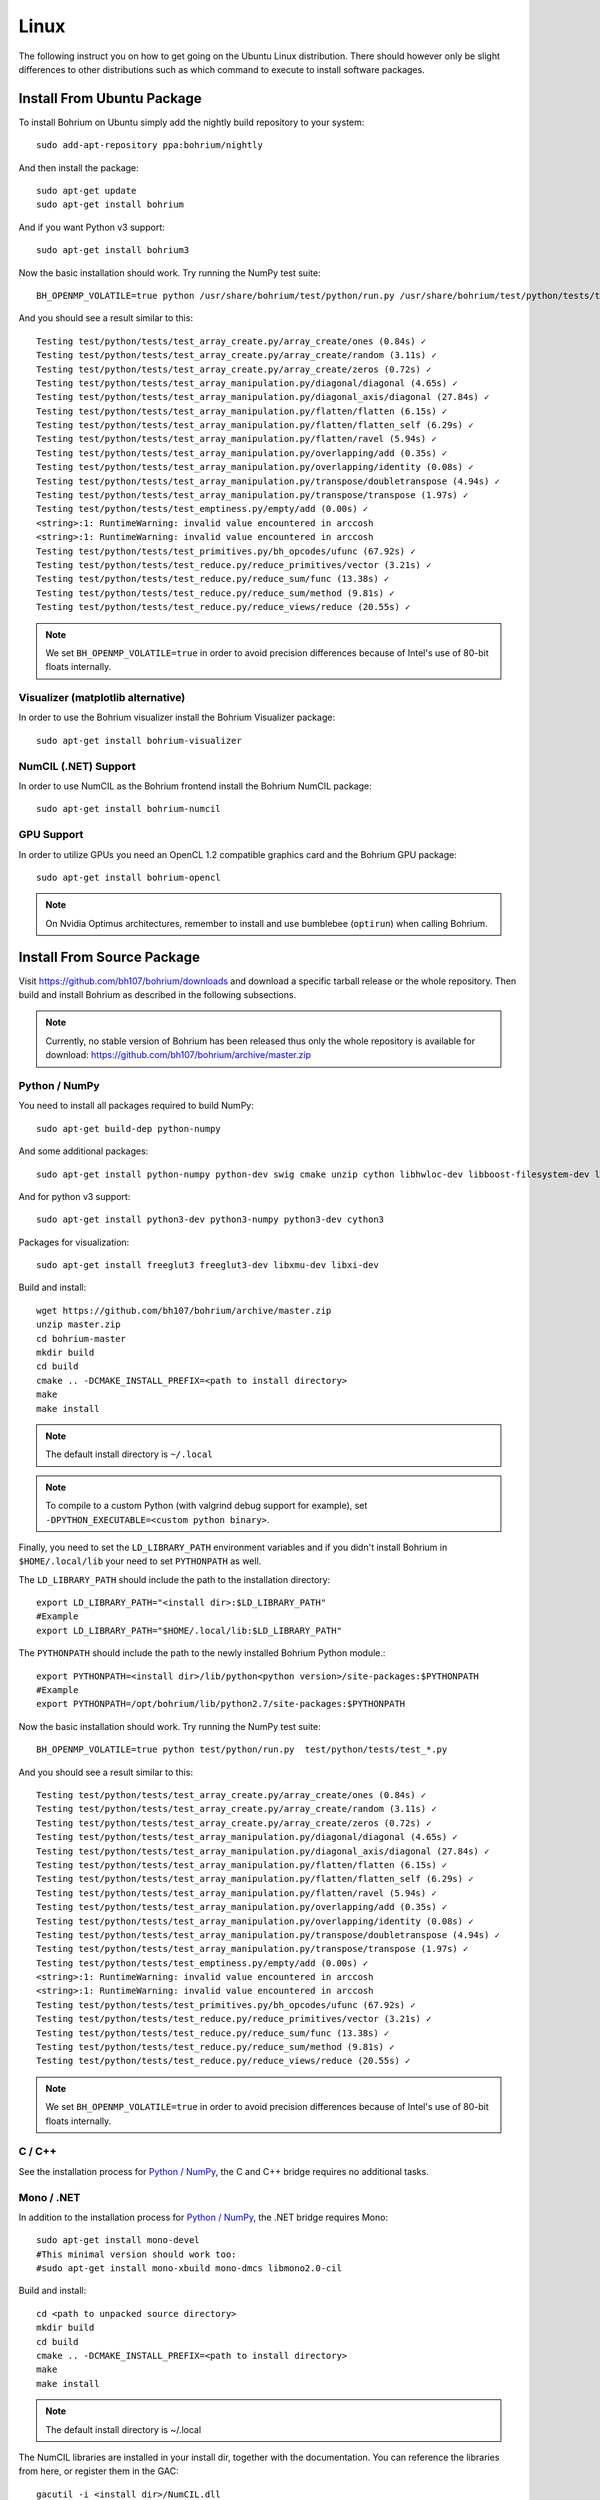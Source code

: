 Linux
=====

The following instruct you on how to get going on the Ubuntu Linux distribution. There should however only be slight differences to other distributions such as which command to execute to install software packages.

Install From Ubuntu Package
---------------------------

To install Bohrium on Ubuntu simply add the nightly build repository to your system::

  sudo add-apt-repository ppa:bohrium/nightly

And then install the package::

  sudo apt-get update
  sudo apt-get install bohrium

And if you want Python v3 support::

  sudo apt-get install bohrium3

Now the basic installation should work. Try running the NumPy test suite::

  BH_OPENMP_VOLATILE=true python /usr/share/bohrium/test/python/run.py /usr/share/bohrium/test/python/tests/test_*.py

And you should see a result similar to this::

  Testing test/python/tests/test_array_create.py/array_create/ones (0.84s) ✓
  Testing test/python/tests/test_array_create.py/array_create/random (3.11s) ✓
  Testing test/python/tests/test_array_create.py/array_create/zeros (0.72s) ✓
  Testing test/python/tests/test_array_manipulation.py/diagonal/diagonal (4.65s) ✓
  Testing test/python/tests/test_array_manipulation.py/diagonal_axis/diagonal (27.84s) ✓
  Testing test/python/tests/test_array_manipulation.py/flatten/flatten (6.15s) ✓
  Testing test/python/tests/test_array_manipulation.py/flatten/flatten_self (6.29s) ✓
  Testing test/python/tests/test_array_manipulation.py/flatten/ravel (5.94s) ✓
  Testing test/python/tests/test_array_manipulation.py/overlapping/add (0.35s) ✓
  Testing test/python/tests/test_array_manipulation.py/overlapping/identity (0.08s) ✓
  Testing test/python/tests/test_array_manipulation.py/transpose/doubletranspose (4.94s) ✓
  Testing test/python/tests/test_array_manipulation.py/transpose/transpose (1.97s) ✓
  Testing test/python/tests/test_emptiness.py/empty/add (0.00s) ✓
  <string>:1: RuntimeWarning: invalid value encountered in arccosh
  <string>:1: RuntimeWarning: invalid value encountered in arccosh
  Testing test/python/tests/test_primitives.py/bh_opcodes/ufunc (67.92s) ✓
  Testing test/python/tests/test_reduce.py/reduce_primitives/vector (3.21s) ✓
  Testing test/python/tests/test_reduce.py/reduce_sum/func (13.38s) ✓
  Testing test/python/tests/test_reduce.py/reduce_sum/method (9.81s) ✓
  Testing test/python/tests/test_reduce.py/reduce_views/reduce (20.55s) ✓

.. note:: We set ``BH_OPENMP_VOLATILE=true`` in order to avoid precision differences because of Intel's use of 80-bit floats internally.

Visualizer (matplotlib alternative)
~~~~~~~~~~~~~~~~~~~~~~~~~~~~~~~~~~~

In order to use the Bohrium visualizer install the Bohrium Visualizer package::

    sudo apt-get install bohrium-visualizer

NumCIL (.NET) Support
~~~~~~~~~~~~~~~~~~~~~

In order to use NumCIL as the Bohrium frontend install the Bohrium NumCIL package::

    sudo apt-get install bohrium-numcil

GPU Support
~~~~~~~~~~~

In order to utilize GPUs you need an OpenCL 1.2 compatible graphics card and the Bohrium GPU package::

  sudo apt-get install bohrium-opencl

.. note:: On Nvidia Optimus architectures, remember to install and use bumblebee (``optirun``) when calling Bohrium.


.. Cluster Support
.. ~~~~~~~~~~~~~~~
..
.. In order to utilize a Cluster of machines you must choose between the two supported MPI libraries::
..
..   sudo apt-get install bohrium-openmpi
..                 or
..   sudo apt-get install bohrium-mpich
..
.. Now execute using MPI::
..
..   mpiexec -np 1 <user application> : -np 3 /usr/bin/bh_vem_cluster_slave
..
.. Where one process executes the user application and multiple processes executes the slave binary.
..
.. For example, the following utilize eight cluster nodes::
..
..   mpiexec -np 1 python /usr/share/bohrium/test/numpy/numpytest.py : -np 7 /usr/bin/bh_vem_cluster_slave
..
.. When using OpenMPI you might have to set ``export LD_PRELOAD=/usr/lib/libmpi.so``.
..
.. .. warning:: The cluster engine is in a significantly less developed state than both the CPU and GPU engine.


Install From Source Package
---------------------------

Visit https://github.com/bh107/bohrium/downloads and download a specific tarball release or the whole repository. Then build and install Bohrium as described in the following subsections.

.. note:: Currently, no stable version of Bohrium has been released thus only the whole repository is available for download: https://github.com/bh107/bohrium/archive/master.zip

Python / NumPy
~~~~~~~~~~~~~~

You need to install all packages required to build NumPy::

  sudo apt-get build-dep python-numpy

And some additional packages::

  sudo apt-get install python-numpy python-dev swig cmake unzip cython libhwloc-dev libboost-filesystem-dev libboost-serialization-dev libboost-regex-dev  zlib1g-dev

And for python v3 support::

  sudo apt-get install python3-dev python3-numpy python3-dev cython3

Packages for visualization::

  sudo apt-get install freeglut3 freeglut3-dev libxmu-dev libxi-dev

Build and install::

  wget https://github.com/bh107/bohrium/archive/master.zip
  unzip master.zip
  cd bohrium-master
  mkdir build
  cd build
  cmake .. -DCMAKE_INSTALL_PREFIX=<path to install directory>
  make
  make install

.. note:: The default install directory is ``~/.local``

.. note:: To compile to a custom Python (with valgrind debug support for example), set ``-DPYTHON_EXECUTABLE=<custom python binary>``.

Finally, you need to set the ``LD_LIBRARY_PATH`` environment variables and if you didn't install Bohrium in ``$HOME/.local/lib`` your need to set ``PYTHONPATH`` as well.

The ``LD_LIBRARY_PATH`` should include the path to the installation directory::

  export LD_LIBRARY_PATH="<install dir>:$LD_LIBRARY_PATH"
  #Example
  export LD_LIBRARY_PATH="$HOME/.local/lib:$LD_LIBRARY_PATH"


The ``PYTHONPATH`` should include the path to the newly installed Bohrium Python module.::

  export PYTHONPATH=<install dir>/lib/python<python version>/site-packages:$PYTHONPATH
  #Example
  export PYTHONPATH=/opt/bohrium/lib/python2.7/site-packages:$PYTHONPATH

Now the basic installation should work. Try running the NumPy test suite::

  BH_OPENMP_VOLATILE=true python test/python/run.py  test/python/tests/test_*.py

And you should see a result similar to this::

  Testing test/python/tests/test_array_create.py/array_create/ones (0.84s) ✓
  Testing test/python/tests/test_array_create.py/array_create/random (3.11s) ✓
  Testing test/python/tests/test_array_create.py/array_create/zeros (0.72s) ✓
  Testing test/python/tests/test_array_manipulation.py/diagonal/diagonal (4.65s) ✓
  Testing test/python/tests/test_array_manipulation.py/diagonal_axis/diagonal (27.84s) ✓
  Testing test/python/tests/test_array_manipulation.py/flatten/flatten (6.15s) ✓
  Testing test/python/tests/test_array_manipulation.py/flatten/flatten_self (6.29s) ✓
  Testing test/python/tests/test_array_manipulation.py/flatten/ravel (5.94s) ✓
  Testing test/python/tests/test_array_manipulation.py/overlapping/add (0.35s) ✓
  Testing test/python/tests/test_array_manipulation.py/overlapping/identity (0.08s) ✓
  Testing test/python/tests/test_array_manipulation.py/transpose/doubletranspose (4.94s) ✓
  Testing test/python/tests/test_array_manipulation.py/transpose/transpose (1.97s) ✓
  Testing test/python/tests/test_emptiness.py/empty/add (0.00s) ✓
  <string>:1: RuntimeWarning: invalid value encountered in arccosh
  <string>:1: RuntimeWarning: invalid value encountered in arccosh
  Testing test/python/tests/test_primitives.py/bh_opcodes/ufunc (67.92s) ✓
  Testing test/python/tests/test_reduce.py/reduce_primitives/vector (3.21s) ✓
  Testing test/python/tests/test_reduce.py/reduce_sum/func (13.38s) ✓
  Testing test/python/tests/test_reduce.py/reduce_sum/method (9.81s) ✓
  Testing test/python/tests/test_reduce.py/reduce_views/reduce (20.55s) ✓


.. note:: We set ``BH_OPENMP_VOLATILE=true`` in order to avoid precision differences because of Intel's use of 80-bit floats internally.

C / C++
~~~~~~~

See the installation process for `Python / NumPy`_, the C and C++ bridge requires no additional tasks.


Mono / .NET
~~~~~~~~~~~

In addition to the installation process for `Python / NumPy`_, the .NET bridge requires Mono::

  sudo apt-get install mono-devel
  #This minimal version should work too:
  #sudo apt-get install mono-xbuild mono-dmcs libmono2.0-cil

Build and install::

  cd <path to unpacked source directory>
  mkdir build
  cd build
  cmake .. -DCMAKE_INSTALL_PREFIX=<path to install directory>
  make
  make install

.. note:: The default install directory is ~/.local

The NumCIL libraries are installed in your install dir, together with the documentation. You can reference the libraries from here, or register them in the GAC::

   gacutil -i <install dir>/NumCIL.dll
   gacutil -i <install dir>/NumCIL.Unsafe.dll
   gacutil -i <install dir>/NumCIL.Bohrium.dll
   #Example
   gacutil -i /opt/bohrium/NumCIL.dll
   gacutil -i /opt/bohrium/NumCIL.Unsafe.dll
   gacutil -i /opt/bohrium/NumCIL.Bohrium.dll

You can now try an example and test the installation::

  xbuild /property:Configuration=Release test/CIL/Unittest.sln
  mono test/CIL/UnitTest/bin/Release/UnitTest.exe

And you should see a result similar to this::

   Running basic tests
   Basic tests: 0,098881
   Running Lookup tests
   Lookup tests: 0,00813
   ...
   Running benchmark tests - Bohrium
   benchmark tests: 0,44233


OpenCL / GPU Engine
~~~~~~~~~~~~~~~~~~~

The GPU vector engine requires OpenCL compatible hardware as well as functioning drivers.
Configuring your GPU with you operating system is out of scope of this documentation.

Assuming that your GPU-hardware is functioning correctly you need to install an OpenCL SDK and some additional packages before building Bohrium::

  sudo apt-get install opencl-dev libopencl1 libgl-dev

You should now have everything you need to utilize the GPU engine. Build Bohrium, set ``BH_STACK=opencl``, and try running the NumPy test suite::

  BH_STACK=opencl python test/python/run.py  test/python/tests/test_*.py

And you should see a result similar to this::

  Using platform: AMD Accelerated Parallel Processing
  Using device: Intel(R) Core(TM) i7-5600U CPU @ 2.60GHz
  Testing test/python/tests/test_array_create.py/array_create/ones (0.84s) ✓
  Testing test/python/tests/test_array_create.py/array_create/random (3.11s) ✓
  Testing test/python/tests/test_array_create.py/array_create/zeros (0.72s) ✓
  Testing test/python/tests/test_array_manipulation.py/diagonal/diagonal (4.65s) ✓
  Testing test/python/tests/test_array_manipulation.py/diagonal_axis/diagonal (27.84s) ✓
  Testing test/python/tests/test_array_manipulation.py/flatten/flatten (6.15s) ✓
  Testing test/python/tests/test_array_manipulation.py/flatten/flatten_self (6.29s) ✓
  Testing test/python/tests/test_array_manipulation.py/flatten/ravel (5.94s) ✓
  Testing test/python/tests/test_array_manipulation.py/overlapping/add (0.35s) ✓
  Testing test/python/tests/test_array_manipulation.py/overlapping/identity (0.08s) ✓
  Testing test/python/tests/test_array_manipulation.py/transpose/doubletranspose (4.94s) ✓
  Testing test/python/tests/test_array_manipulation.py/transpose/transpose (1.97s) ✓
  Testing test/python/tests/test_emptiness.py/empty/add (0.00s) ✓
  Testing test/python/tests/test_primitives.py/bh_opcodes/ufunc (67.92s) ✓
  Testing test/python/tests/test_reduce.py/reduce_primitives/vector (3.21s) ✓
  Testing test/python/tests/test_reduce.py/reduce_sum/func (13.38s) ✓
  Testing test/python/tests/test_reduce.py/reduce_sum/method (9.81s) ✓
  Testing test/python/tests/test_reduce.py/reduce_views/reduce (20.55s) ✓



.. MPI / Cluster Engine
.. ~~~~~~~~~~~~~~~~~~~~
..
.. In order to utilize a computer clusters, you need to install mpich2 or OpenMPI before building Bohrium::
..
..   sudo apt-get install mpich2 libmpich2-dev
..                     or
..   sudo apt-get install libopenmpi-dev openmpi-bin
..
.. And execute using mpi::
..
..   mpiexec -np 1 <user application> : -np 3 <install dir>/bh_vem_cluster_slave
..
.. Where one process executes the user application and multiple processes executes the slave binary from the installation directory.
..
.. For example, the following utilize eight cluster nodes::
..
..   mpiexec -np 1 python numpytest.py : -np 7 .local/bh_vem_cluster_slave
..
.. When using OpenMPI you might have to set ``export LD_PRELOAD=/usr/lib/libmpi.so``.
..
..
.. .. warning:: The cluster engine is in a significantly less developed state than both the CPU and GPU engine.
